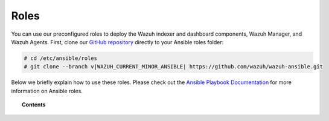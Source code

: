 .. Copyright (C) 2015–2022 Wazuh, Inc.

.. meta::
   :description: Learn how to use our preconfigured roles to deploy Wazuh indexer and dashboard components, Wazuh Manager and Wazuh Agents.

Roles
=====

You can use our preconfigured roles to deploy the Wazuh indexer and dashboard components, Wazuh Manager, and Wazuh Agents. First, clone our `GitHub repository <https://github.com/wazuh/wazuh-ansible>`_ directly to your Ansible roles folder:

.. code-block:: console

   # cd /etc/ansible/roles
   # git clone --branch v|WAZUH_CURRENT_MINOR_ANSIBLE| https://github.com/wazuh/wazuh-ansible.git

Below we briefly explain how to use these roles. Please check out the `Ansible Playbook Documentation <http://docs.ansible.com/ansible/playbooks.html>`_ for more information on Ansible roles.

.. topic:: Contents

   .. toctree::
      :maxdepth: 2

      wazuh-indexer
      wazuh-dashboard
      wazuh-filebeat
      wazuh-manager
      wazuh-agent
